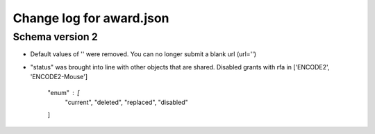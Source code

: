 =========================
Change log for award.json
=========================


Schema version 2
----------------

* Default values of '' were removed. You can no longer submit a blank url (url='')

* "status" was brought into line with other objects that are shared. Disabled grants with rfa in ['ENCODE2', 'ENCODE2-Mouse']

    "enum" : [
        "current",
        "deleted",
        "replaced",
        "disabled"
    ]